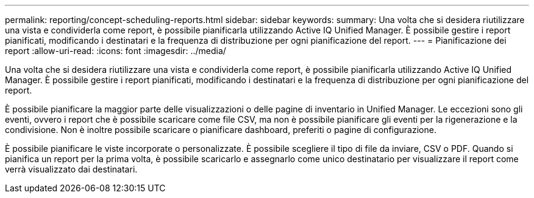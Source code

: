 ---
permalink: reporting/concept-scheduling-reports.html 
sidebar: sidebar 
keywords:  
summary: Una volta che si desidera riutilizzare una vista e condividerla come report, è possibile pianificarla utilizzando Active IQ Unified Manager. È possibile gestire i report pianificati, modificando i destinatari e la frequenza di distribuzione per ogni pianificazione del report. 
---
= Pianificazione dei report
:allow-uri-read: 
:icons: font
:imagesdir: ../media/


[role="lead"]
Una volta che si desidera riutilizzare una vista e condividerla come report, è possibile pianificarla utilizzando Active IQ Unified Manager. È possibile gestire i report pianificati, modificando i destinatari e la frequenza di distribuzione per ogni pianificazione del report.

È possibile pianificare la maggior parte delle visualizzazioni o delle pagine di inventario in Unified Manager. Le eccezioni sono gli eventi, ovvero i report che è possibile scaricare come file CSV, ma non è possibile pianificare gli eventi per la rigenerazione e la condivisione. Non è inoltre possibile scaricare o pianificare dashboard, preferiti o pagine di configurazione.

È possibile pianificare le viste incorporate o personalizzate. È possibile scegliere il tipo di file da inviare, CSV o PDF. Quando si pianifica un report per la prima volta, è possibile scaricarlo e assegnarlo come unico destinatario per visualizzare il report come verrà visualizzato dai destinatari.
